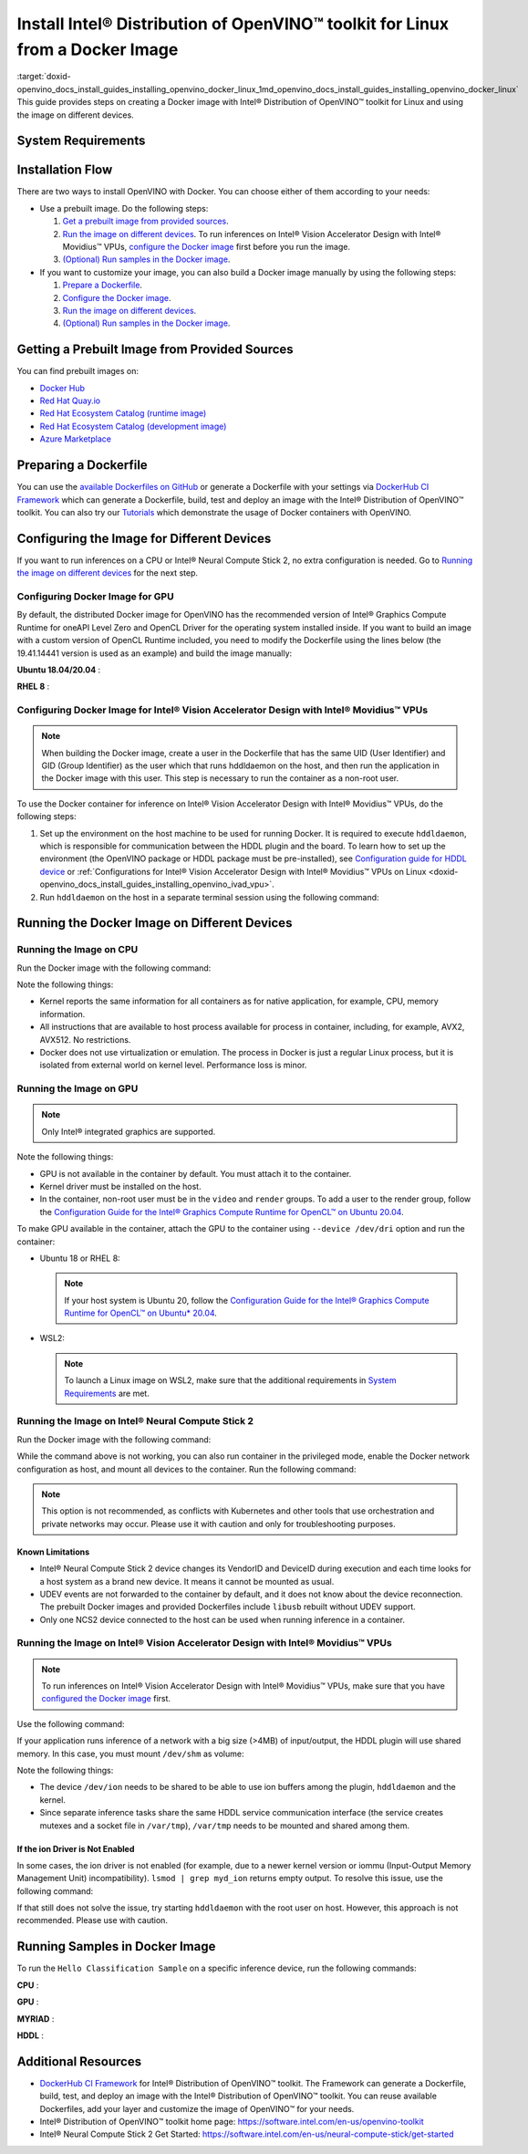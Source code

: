 .. index:: pair: page; Install Intel® Distribution of OpenVINO™ toolkit for Linux from a Docker Image
.. _doxid-openvino_docs_install_guides_installing_openvino_docker_linux:


Install Intel® Distribution of OpenVINO™ toolkit for Linux from a Docker Image
=================================================================================

:target:`doxid-openvino_docs_install_guides_installing_openvino_docker_linux_1md_openvino_docs_install_guides_installing_openvino_docker_linux` This guide provides steps on creating a Docker image with Intel® Distribution of OpenVINO™ toolkit for Linux and using the image on different devices.

.. _system-requirments:

System Requirements
~~~~~~~~~~~~~~~~~~~

.. tab:: Target Operating Systems with Python Version

  +----------------------------------------------+--------------------------+
  | Operating System                             | Supported Python Version |
  +==============================================+==========================+
  | Ubuntu 18.04 long-term support (LTS), 64-bit |  3.6                     |
  +----------------------------------------------+--------------------------+
  | Ubuntu 20.04 long-term support (LTS), 64-bit |  3.8                     |
  +----------------------------------------------+--------------------------+
  | Red Hat Enterprise Linux 8, 64-bit           |  3.6                     |
  +----------------------------------------------+--------------------------+

.. tab:: Host Operating Systems

  * Linux
  * Windows Subsystem for Linux 2 (WSL2) on CPU or GPU
  * macOS on CPU only

  To launch a Linux image on WSL2 when trying to run inferences on a GPU, make sure that the following requirements are met:

  - Only Windows 10 with 21H2 update or above installed and Windows 11 are supported.
  - Intel GPU driver on Windows host with version 30.0.100.9684 or above need be installed. Please see `this article`_ for more details.
  - From 2022.1 release, the Docker images contain preinstalled recommended version of OpenCL Runtime with WSL2 support.

  .. _this article: https://www.intel.com/content/www/us/en/artificial-intelligence/harness-the-power-of-intel-igpu-on-your-machine.html#articleparagraph_983312434

Installation Flow
~~~~~~~~~~~~~~~~~

There are two ways to install OpenVINO with Docker. You can choose either of them according to your needs:

* Use a prebuilt image. Do the following steps:
  
  #. `Get a prebuilt image from provided sources <#get-prebuilt-image>`__.
  
  #. `Run the image on different devices <#run-image>`__. To run inferences on Intel® Vision Accelerator Design with Intel® Movidius™ VPUs, `configure the Docker image <#set-up-hddldaemon>`__ first before you run the image.
  
  #. `(Optional) Run samples in the Docker image <#run-samples>`__.

* If you want to customize your image, you can also build a Docker image manually by using the following steps:
  
  #. `Prepare a Dockerfile <#prepare-dockerfile>`__.
  
  #. `Configure the Docker image <#configure-image>`__.
  
  #. `Run the image on different devices <#run-image>`__.
  
  #. `(Optional) Run samples in the Docker image <#run-samples>`__.

.. _get-prebuilt-image:

Getting a Prebuilt Image from Provided Sources
~~~~~~~~~~~~~~~~~~~~~~~~~~~~~~~~~~~~~~~~~~~~~~

You can find prebuilt images on:

* `Docker Hub <https://hub.docker.com/u/openvino>`__

* `Red Hat Quay.io <https://quay.io/organization/openvino>`__

* `Red Hat Ecosystem Catalog (runtime image) <https://catalog.redhat.com/software/containers/intel/openvino-runtime/606ff4d7ecb5241699188fb3>`__

* `Red Hat Ecosystem Catalog (development image) <https://catalog.redhat.com/software/containers/intel/openvino-dev/613a450dc9bc35f21dc4a1f7>`__

* `Azure Marketplace <https://azuremarketplace.microsoft.com/en-us/marketplace/apps/intel_corporation.openvino>`__

.. _prepare-dockerfile:

Preparing a Dockerfile
~~~~~~~~~~~~~~~~~~~~~~

You can use the `available Dockerfiles on GitHub <https://github.com/openvinotoolkit/docker_ci/tree/master/dockerfiles>`__ or generate a Dockerfile with your settings via `DockerHub CI Framework <https://github.com/openvinotoolkit/docker_ci>`__ which can generate a Dockerfile, build, test and deploy an image with the Intel® Distribution of OpenVINO™ toolkit. You can also try our `Tutorials <https://github.com/openvinotoolkit/docker_ci/tree/master/docs/tutorials>`__ which demonstrate the usage of Docker containers with OpenVINO.

.. _configure-image:

Configuring the Image for Different Devices
~~~~~~~~~~~~~~~~~~~~~~~~~~~~~~~~~~~~~~~~~~~

If you want to run inferences on a CPU or Intel® Neural Compute Stick 2, no extra configuration is needed. Go to `Running the image on different devices <#run-image>`__ for the next step.

Configuring Docker Image for GPU
--------------------------------

By default, the distributed Docker image for OpenVINO has the recommended version of Intel® Graphics Compute Runtime for oneAPI Level Zero and OpenCL Driver for the operating system installed inside. If you want to build an image with a custom version of OpenCL Runtime included, you need to modify the Dockerfile using the lines below (the 19.41.14441 version is used as an example) and build the image manually:

**Ubuntu 18.04/20.04** :

.. ref-code-block:: cpp

	WORKDIR /tmp/opencl
	RUN useradd -ms /bin/bash -G video,users openvino && \
	    chown openvino -R /home/openvino
	
	RUN apt-get update && \
	    apt-get install -y --no-install-recommends ocl-icd-libopencl1 && \
	    rm -rf /var/lib/apt/lists/\* && \
	    curl -L "https://github.com/intel/compute-runtime/releases/download/19.41.14441/intel-gmmlib_19.3.2_amd64.deb" --output "intel-gmmlib_19.3.2_amd64.deb" && \
	    curl -L "https://github.com/intel/compute-runtime/releases/download/19.41.14441/intel-igc-core_1.0.2597_amd64.deb" --output "intel-igc-core_1.0.2597_amd64.deb" && \
	    curl -L "https://github.com/intel/compute-runtime/releases/download/19.41.14441/intel-igc-opencl_1.0.2597_amd64.deb" --output "intel-igc-opencl_1.0.2597_amd64.deb" && \
	    curl -L "https://github.com/intel/compute-runtime/releases/download/19.41.14441/intel-opencl_19.41.14441_amd64.deb" --output "intel-opencl_19.41.14441_amd64.deb" && \
	    curl -L "https://github.com/intel/compute-runtime/releases/download/19.41.14441/intel-ocloc_19.41.14441_amd64.deb" --output "intel-ocloc_19.04.12237_amd64.deb" && \
	    dpkg -i /tmp/opencl/\*.deb && \
	    ldconfig && \
	    rm /tmp/opencl

**RHEL 8** :

.. ref-code-block:: cpp

	WORKDIR /tmp/opencl
	RUN useradd -ms /bin/bash -G video,users openvino && \
	    chown openvino -R /home/openvino
	RUN groupmod -g 44 video
	
	RUN yum update -y && yum install -y https://dl.fedoraproject.org/pub/epel/epel-release-latest-8.noarch.rpm && \
	    yum update -y && yum install -y ocl-icd ocl-icd-devel && \
	    yum clean all && rm -rf /var/cache/yum && \
	    curl -L https://sourceforge.net/projects/intel-compute-runtime/files/19.41.14441/centos-7/intel-gmmlib-19.3.2-1.el7.x86_64.rpm/download -o intel-gmmlib-19.3.2-1.el7.x86_64.rpm && \
	    curl -L https://sourceforge.net/projects/intel-compute-runtime/files/19.41.14441/centos-7/intel-gmmlib-devel-19.3.2-1.el7.x86_64.rpm/download -o intel-gmmlib-devel-19.3.2-1.el7.x86_64.rpm && \
	    curl -L https://sourceforge.net/projects/intel-compute-runtime/files/19.41.14441/centos-7/intel-igc-core-1.0.2597-1.el7.x86_64.rpm/download -o intel-igc-core-1.0.2597-1.el7.x86_64.rpm && \
	    curl -L https://sourceforge.net/projects/intel-compute-runtime/files/19.41.14441/centos-7/intel-igc-opencl-1.0.2597-1.el7.x86_64.rpm/download -o intel-igc-opencl-1.0.2597-1.el7.x86_64.rpm && \
	    curl -L https://sourceforge.net/projects/intel-compute-runtime/files/19.41.14441/centos-7/intel-igc-opencl-devel-1.0.2597-1.el7.x86_64.rpm/download -o  intel-igc-opencl-devel-1.0.2597-1.el7.x86_64.rpm && \
	    curl -L https://sourceforge.net/projects/intel-compute-runtime/files/19.41.14441/centos-7/intel-opencl-19.41.14441-1.el7.x86_64.rpm/download -o intel-opencl-19.41.14441-1.el7.x86_64.rpm \
	    rpm -ivh ${TEMP_DIR}/\*.rpm && \
	    ldconfig && \
	    rm -rf ${TEMP_DIR} && \
	    yum remove -y epel-release

.. _set-up-hddldaemon:

Configuring Docker Image for Intel® Vision Accelerator Design with Intel® Movidius™ VPUs
--------------------------------------------------------------------------------------------

.. note:: When building the Docker image, create a user in the Dockerfile that has the same UID (User Identifier) and GID (Group Identifier) as the user which that runs hddldaemon on the host, and then run the application in the Docker image with this user. This step is necessary to run the container as a non-root user.



To use the Docker container for inference on Intel® Vision Accelerator Design with Intel® Movidius™ VPUs, do the following steps:

#. Set up the environment on the host machine to be used for running Docker. It is required to execute ``hddldaemon``, which is responsible for communication between the HDDL plugin and the board. To learn how to set up the environment (the OpenVINO package or HDDL package must be pre-installed), see `Configuration guide for HDDL device <https://github.com/openvinotoolkit/docker_ci/blob/master/install_guide_vpu_hddl.md>`__ or :ref:`Configurations for Intel® Vision Accelerator Design with Intel® Movidius™ VPUs on Linux <doxid-openvino_docs_install_guides_installing_openvino_ivad_vpu>`.

#. Run ``hddldaemon`` on the host in a separate terminal session using the following command:
   
   .. ref-code-block:: cpp
   
   	$HDDL_INSTALL_DIR/hddldaemon

.. _run-image:

Running the Docker Image on Different Devices
~~~~~~~~~~~~~~~~~~~~~~~~~~~~~~~~~~~~~~~~~~~~~

Running the Image on CPU
------------------------

Run the Docker image with the following command:

.. ref-code-block:: cpp

	docker run -it --rm <image_name>

Note the following things:

* Kernel reports the same information for all containers as for native application, for example, CPU, memory information.

* All instructions that are available to host process available for process in container, including, for example, AVX2, AVX512. No restrictions.

* Docker does not use virtualization or emulation. The process in Docker is just a regular Linux process, but it is isolated from external world on kernel level. Performance loss is minor.

Running the Image on GPU
------------------------

.. note:: Only Intel® integrated graphics are supported.



Note the following things:

* GPU is not available in the container by default. You must attach it to the container.

* Kernel driver must be installed on the host.

* In the container, non-root user must be in the ``video`` and ``render`` groups. To add a user to the render group, follow the `Configuration Guide for the Intel® Graphics Compute Runtime for OpenCL™ on Ubuntu 20.04 <https://github.com/openvinotoolkit/docker_ci/blob/master/configure_gpu_ubuntu20.md>`__.

To make GPU available in the container, attach the GPU to the container using ``--device /dev/dri`` option and run the container:

* Ubuntu 18 or RHEL 8:
  
  .. ref-code-block:: cpp
  
  	docker run -it --rm --device /dev/dri <image_name>
  
  
  
  .. note:: If your host system is Ubuntu 20, follow the `Configuration Guide for the Intel® Graphics Compute Runtime for OpenCL™ on Ubuntu\* 20.04 <https://github.com/openvinotoolkit/docker_ci/blob/master/configure_gpu_ubuntu20.md>`__.

* WSL2:
  
  .. ref-code-block:: cpp
  
  	docker run -it --rm --device /dev/dxg --volume /usr/lib/wsl:/usr/lib/wsl <image_name>
  
  
  
  .. note:: To launch a Linux image on WSL2, make sure that the additional requirements in `System Requirements <#system-requirements>`__ are met.

Running the Image on Intel® Neural Compute Stick 2
---------------------------------------------------

Run the Docker image with the following command:

.. ref-code-block:: cpp

	docker run -it --rm --device-cgroup-rule='c 189:\* rmw' -v /dev/bus/usb:/dev/bus/usb <image_name>

While the command above is not working, you can also run container in the privileged mode, enable the Docker network configuration as host, and mount all devices to the container. Run the following command:

.. ref-code-block:: cpp

	docker run -it --rm --privileged -v /dev:/dev --network=host <image_name>

.. note:: This option is not recommended, as conflicts with Kubernetes and other tools that use orchestration and private networks may occur. Please use it with caution and only for troubleshooting purposes.





Known Limitations
+++++++++++++++++

* Intel® Neural Compute Stick 2 device changes its VendorID and DeviceID during execution and each time looks for a host system as a brand new device. It means it cannot be mounted as usual.

* UDEV events are not forwarded to the container by default, and it does not know about the device reconnection. The prebuilt Docker images and provided Dockerfiles include ``libusb`` rebuilt without UDEV support.

* Only one NCS2 device connected to the host can be used when running inference in a container.

Running the Image on Intel® Vision Accelerator Design with Intel® Movidius™ VPUs
------------------------------------------------------------------------------------

.. note:: To run inferences on Intel® Vision Accelerator Design with Intel® Movidius™ VPUs, make sure that you have `configured the Docker image <#set-up-hddldaemon>`__ first.



Use the following command:

.. ref-code-block:: cpp

	docker run -it --rm --device=/dev/ion:/dev/ion -v /var/tmp:/var/tmp <image_name>

If your application runs inference of a network with a big size (>4MB) of input/output, the HDDL plugin will use shared memory. In this case, you must mount ``/dev/shm`` as volume:

.. ref-code-block:: cpp

	docker run -it --rm --device=/dev/ion:/dev/ion -v /var/tmp:/var/tmp -v /dev/shm:/dev/shm <image_name>

Note the following things:

* The device ``/dev/ion`` needs to be shared to be able to use ion buffers among the plugin, ``hddldaemon`` and the kernel.

* Since separate inference tasks share the same HDDL service communication interface (the service creates mutexes and a socket file in ``/var/tmp``), ``/var/tmp`` needs to be mounted and shared among them.

If the ion Driver is Not Enabled
++++++++++++++++++++++++++++++++

In some cases, the ion driver is not enabled (for example, due to a newer kernel version or iommu (Input-Output Memory Management Unit) incompatibility). ``lsmod | grep myd_ion`` returns empty output. To resolve this issue, use the following command:

.. ref-code-block:: cpp

	docker run -it --rm --ipc=host --net=host -v /var/tmp:/var/tmp <image_name>

If that still does not solve the issue, try starting ``hddldaemon`` with the root user on host. However, this approach is not recommended. Please use with caution.

.. _run-samples:

Running Samples in Docker Image
~~~~~~~~~~~~~~~~~~~~~~~~~~~~~~~

To run the ``Hello Classification Sample`` on a specific inference device, run the following commands:

**CPU** :

.. ref-code-block:: cpp

	docker run -it --rm <image_name>
	/bin/bash -c "cd ~ && omz_downloader --name googlenet-v1 --precisions FP16 && omz_converter --name googlenet-v1 --precision FP16 && curl -O https://storage.openvinotoolkit.org/data/test_data/images/car_1.bmp && python3 /opt/intel/openvino/samples/python/hello_classification/hello_classification.py public/googlenet-v1/FP16/googlenet-v1.xml car_1.bmp CPU"

**GPU** :

.. ref-code-block:: cpp

	docker run -itu root:root  --rm --device /dev/dri:/dev/dri <image_name>
	/bin/bash -c "omz_downloader --name googlenet-v1 --precisions FP16 && omz_converter --name googlenet-v1 --precision FP16 && curl -O https://storage.openvinotoolkit.org/data/test_data/images/car_1.bmp && python3 samples/python/hello_classification/hello_classification.py public/googlenet-v1/FP16/googlenet-v1.xml car_1.bmp GPU"

**MYRIAD** :

.. ref-code-block:: cpp

	docker run -itu root:root --rm --device-cgroup-rule='c 189:\* rmw' -v /dev/bus/usb:/dev/bus/usb <image_name>
	/bin/bash -c "omz_downloader --name googlenet-v1 --precisions FP16 && omz_converter --name googlenet-v1 --precision FP16 && curl -O https://storage.openvinotoolkit.org/data/test_data/images/car_1.bmp && python3 samples/python/hello_classification/hello_classification.py public/googlenet-v1/FP16/googlenet-v1.xml car_1.bmp MYRIAD"

**HDDL** :

.. ref-code-block:: cpp

	docker run -itu root:root --rm --device=/dev/ion:/dev/ion -v /var/tmp:/var/tmp -v /dev/shm:/dev/shm <image_name>
	/bin/bash -c "omz_downloader --name googlenet-v1 --precisions FP16 && omz_converter --name googlenet-v1 --precision FP16 && curl -O https://storage.openvinotoolkit.org/data/test_data/images/car_1.bmp && umask 000 && python3 samples/python/hello_classification/hello_classification.py public/googlenet-v1/FP16/googlenet-v1.xml car_1.bmp HDDL"

Additional Resources
~~~~~~~~~~~~~~~~~~~~

* `DockerHub CI Framework <https://github.com/openvinotoolkit/docker_ci>`__ for Intel® Distribution of OpenVINO™ toolkit. The Framework can generate a Dockerfile, build, test, and deploy an image with the Intel® Distribution of OpenVINO™ toolkit. You can reuse available Dockerfiles, add your layer and customize the image of OpenVINO™ for your needs.

* Intel® Distribution of OpenVINO™ toolkit home page: `https://software.intel.com/en-us/openvino-toolkit <https://software.intel.com/en-us/openvino-toolkit>`__

* Intel® Neural Compute Stick 2 Get Started: `https://software.intel.com/en-us/neural-compute-stick/get-started <https://software.intel.com/en-us/neural-compute-stick/get-started>`__

